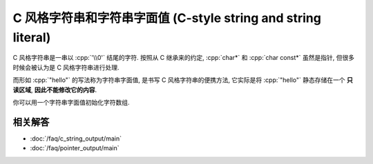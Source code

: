 ************************************************************************************************************************
C 风格字符串和字符串字面值 (C-style string and string literal)
************************************************************************************************************************

.. seealso::

  - :doc:`/faq/basic_concepts/c_array`

C 风格字符串是一串以 :cpp:`'\\0'` 结尾的字符. 按照从 C 继承来的约定, :cpp:`char*` 和 :cpp:`char const*` 虽然是指针, 但很多时候会被认为是 C 风格字符串进行处理.

.. code-block:: cpp
  :linenos:

  char array[] = {'a', 'b', 'c', '\0'};

  int const size = std::strlen(array);  // 计数直到遇到终止字符 '\0'
  std::cout << array << '\n';           // 输出直到遇到终止字符 '\0'

而形如 :cpp:`"hello"` 的写法称为字符串字面值, 是书写 C 风格字符串的便携方法, 它实际是将 :cpp:`"hello"` 静态存储在一个 **只读区域**, **因此不能修改它的内容**.

.. code-block:: cpp
  :linenos:

  "hello";  // "hello" 的类型是 char[6], 除了 hello, 之后还有终止字符 '\0'.

  char const* string = "hello";  // 获取它首元素的指针, 按约定这就被认为是一个字符串

  char* string = "hello";  // 警告: 不能修改字符串字面值的内容
  string[1]    = 'a';      // 未定义行为!

你可以用一个字符串字面值初始化字符数组.

.. code-block:: cpp
  :linenos:

  char array[] = "hello";
  sizeof(array) == sizeof(char[6]);
  // 相当于:
  char array[6];
  array[0] = 'h';
  array[1] = 'e';
  array[2] = 'l';
  array[3] = 'l';
  array[4] = 'o';
  array[5] = '\0';

  char array[8] = "hello";
  array[0] = 'h';
  array[1] = 'e';
  array[2] = 'l';
  array[3] = 'l';
  array[4] = 'o';
  array[5] = '\0';
  array[6] = '\0';
  array[7] = '\0';

========================================================================================================================
相关解答
========================================================================================================================

- :doc:`/faq/c_string_output/main`
- :doc:`/faq/pointer_output/main`